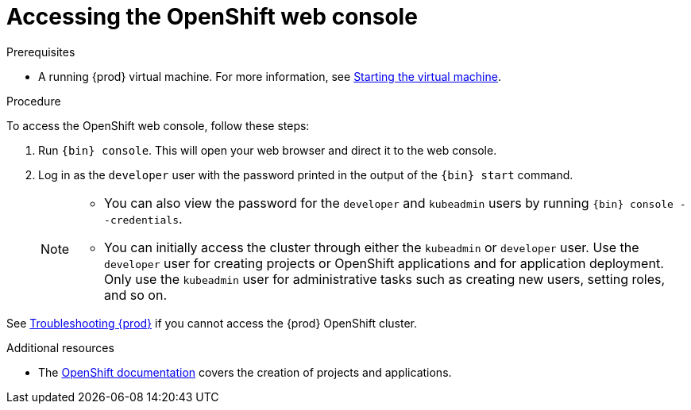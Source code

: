 [id="accessing-the-openshift-web-console_{context}"]
= Accessing the OpenShift web console

.Prerequisites

* A running {prod} virtual machine.
For more information, see link:{crc-gsg-url}#starting-the-virtual-machine_gsg[Starting the virtual machine].

.Procedure

To access the OpenShift web console, follow these steps:

. Run [command]`{bin} console`.
This will open your web browser and direct it to the web console.

. Log in as the `developer` user with the password printed in the output of the [command]`{bin} start` command.
+
[NOTE]
====
* You can also view the password for the `developer` and `kubeadmin` users by running [command]`{bin} console --credentials`.
* You can initially access the cluster through either the `kubeadmin` or `developer` user.
Use the `developer` user for creating projects or OpenShift applications and for application deployment.
Only use the `kubeadmin` user for administrative tasks such as creating new users, setting roles, and so on.
====

See link:{crc-gsg-url}#troubleshooting-codeready-containers_gsg[Troubleshooting {prod}] if you cannot access the {prod} OpenShift cluster.

.Additional resources

* The link:https://docs.openshift.com/container-platform/latest/applications/projects/working-with-projects.html[OpenShift documentation] covers the creation of projects and applications.
